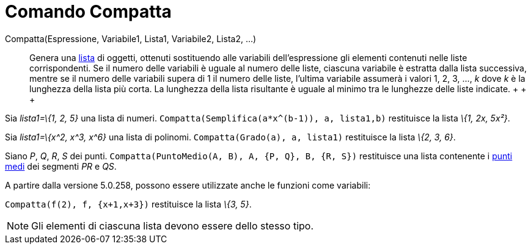 = Comando Compatta

Compatta(Espressione, Variabile1, Lista1, Variabile2, Lista2, ...)::
  Genera una xref:/Liste.adoc[lista] di oggetti, ottenuti sostituendo alle variabili dell'espressione gli elementi
  contenuti nelle liste corrispondenti. Se il numero delle variabili è uguale al numero delle liste, ciascuna variabile
  è estratta dalla lista successiva, mentre se il numero delle variabili supera di 1 il numero delle liste, l'ultima
  variabile assumerà i valori 1, 2, 3, ..., _k_ dove _k_ è la lunghezza della lista più corta. La lunghezza della lista
  risultante è uguale al minimo tra le lunghezze delle liste indicate.
  +
  +
  +

[EXAMPLE]

====

Sia _lista1=\{1, 2, 5}_ una lista di numeri. `Compatta(Semplifica(a*x^(b-1)), a, lista1,b)` restituisce la lista _\{1,
2x, 5x²}_.

====

[EXAMPLE]

====

Sia _lista1=\{x^2, x^3, x^6}_ una lista di polinomi. `Compatta(Grado(a), a, lista1)` restituisce la lista _\{2, 3, 6}_.

====

[EXAMPLE]

====

Siano _P_, _Q_, _R_, _S_ dei punti. `Compatta(PuntoMedio(A, B), A, {P, Q}, B, {R, S})` restituisce una lista contenente
i xref:/commands/Comando_PuntoMedio.adoc[punti medi] dei segmenti _PR_ e _QS_.

====

A partire dalla versione 5.0.258, possono essere utilizzate anche le funzioni come variabili:

[EXAMPLE]

====

`Compatta(f(2), f, {x+1,x+3})` restituisce la lista _\{3, 5}_.

====

[NOTE]

====

Gli elementi di ciascuna lista devono essere dello stesso tipo.

====
